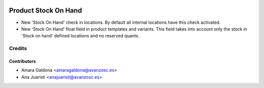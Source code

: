 .. image:: https://img.shields.io/badge/licence-AGPL--3-blue.svg
    :target: http://www.gnu.org/licenses/agpl-3.0-standalone.html
    :alt: License: AGPL-3

=====================
Product Stock On Hand
=====================

* New 'Stock On Hand' check in locations. By default all internal locations have
  this check activated.
* New 'Stock On Hand' float field in product templates and variants. This field
  takes into account only the stock in 'Stock on hand' defined locations and
  no reserved quants.


Credits
=======

Contributors
------------
* Ainara Galdona <ainaragaldona@avanzosc.es>
* Ana Juaristi <anajuaristi@avanzosc.es>

